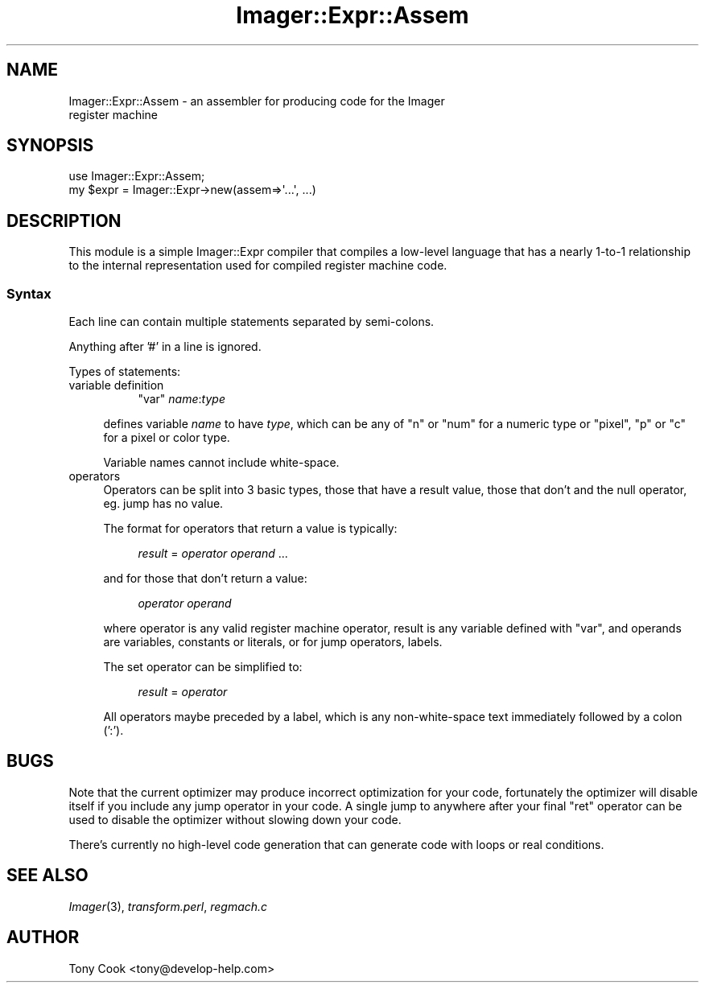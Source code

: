 .\" Automatically generated by Pod::Man 2.23 (Pod::Simple 3.14)
.\"
.\" Standard preamble:
.\" ========================================================================
.de Sp \" Vertical space (when we can't use .PP)
.if t .sp .5v
.if n .sp
..
.de Vb \" Begin verbatim text
.ft CW
.nf
.ne \\$1
..
.de Ve \" End verbatim text
.ft R
.fi
..
.\" Set up some character translations and predefined strings.  \*(-- will
.\" give an unbreakable dash, \*(PI will give pi, \*(L" will give a left
.\" double quote, and \*(R" will give a right double quote.  \*(C+ will
.\" give a nicer C++.  Capital omega is used to do unbreakable dashes and
.\" therefore won't be available.  \*(C` and \*(C' expand to `' in nroff,
.\" nothing in troff, for use with C<>.
.tr \(*W-
.ds C+ C\v'-.1v'\h'-1p'\s-2+\h'-1p'+\s0\v'.1v'\h'-1p'
.ie n \{\
.    ds -- \(*W-
.    ds PI pi
.    if (\n(.H=4u)&(1m=24u) .ds -- \(*W\h'-12u'\(*W\h'-12u'-\" diablo 10 pitch
.    if (\n(.H=4u)&(1m=20u) .ds -- \(*W\h'-12u'\(*W\h'-8u'-\"  diablo 12 pitch
.    ds L" ""
.    ds R" ""
.    ds C` ""
.    ds C' ""
'br\}
.el\{\
.    ds -- \|\(em\|
.    ds PI \(*p
.    ds L" ``
.    ds R" ''
'br\}
.\"
.\" Escape single quotes in literal strings from groff's Unicode transform.
.ie \n(.g .ds Aq \(aq
.el       .ds Aq '
.\"
.\" If the F register is turned on, we'll generate index entries on stderr for
.\" titles (.TH), headers (.SH), subsections (.SS), items (.Ip), and index
.\" entries marked with X<> in POD.  Of course, you'll have to process the
.\" output yourself in some meaningful fashion.
.ie \nF \{\
.    de IX
.    tm Index:\\$1\t\\n%\t"\\$2"
..
.    nr % 0
.    rr F
.\}
.el \{\
.    de IX
..
.\}
.\"
.\" Accent mark definitions (@(#)ms.acc 1.5 88/02/08 SMI; from UCB 4.2).
.\" Fear.  Run.  Save yourself.  No user-serviceable parts.
.    \" fudge factors for nroff and troff
.if n \{\
.    ds #H 0
.    ds #V .8m
.    ds #F .3m
.    ds #[ \f1
.    ds #] \fP
.\}
.if t \{\
.    ds #H ((1u-(\\\\n(.fu%2u))*.13m)
.    ds #V .6m
.    ds #F 0
.    ds #[ \&
.    ds #] \&
.\}
.    \" simple accents for nroff and troff
.if n \{\
.    ds ' \&
.    ds ` \&
.    ds ^ \&
.    ds , \&
.    ds ~ ~
.    ds /
.\}
.if t \{\
.    ds ' \\k:\h'-(\\n(.wu*8/10-\*(#H)'\'\h"|\\n:u"
.    ds ` \\k:\h'-(\\n(.wu*8/10-\*(#H)'\`\h'|\\n:u'
.    ds ^ \\k:\h'-(\\n(.wu*10/11-\*(#H)'^\h'|\\n:u'
.    ds , \\k:\h'-(\\n(.wu*8/10)',\h'|\\n:u'
.    ds ~ \\k:\h'-(\\n(.wu-\*(#H-.1m)'~\h'|\\n:u'
.    ds / \\k:\h'-(\\n(.wu*8/10-\*(#H)'\z\(sl\h'|\\n:u'
.\}
.    \" troff and (daisy-wheel) nroff accents
.ds : \\k:\h'-(\\n(.wu*8/10-\*(#H+.1m+\*(#F)'\v'-\*(#V'\z.\h'.2m+\*(#F'.\h'|\\n:u'\v'\*(#V'
.ds 8 \h'\*(#H'\(*b\h'-\*(#H'
.ds o \\k:\h'-(\\n(.wu+\w'\(de'u-\*(#H)/2u'\v'-.3n'\*(#[\z\(de\v'.3n'\h'|\\n:u'\*(#]
.ds d- \h'\*(#H'\(pd\h'-\w'~'u'\v'-.25m'\f2\(hy\fP\v'.25m'\h'-\*(#H'
.ds D- D\\k:\h'-\w'D'u'\v'-.11m'\z\(hy\v'.11m'\h'|\\n:u'
.ds th \*(#[\v'.3m'\s+1I\s-1\v'-.3m'\h'-(\w'I'u*2/3)'\s-1o\s+1\*(#]
.ds Th \*(#[\s+2I\s-2\h'-\w'I'u*3/5'\v'-.3m'o\v'.3m'\*(#]
.ds ae a\h'-(\w'a'u*4/10)'e
.ds Ae A\h'-(\w'A'u*4/10)'E
.    \" corrections for vroff
.if v .ds ~ \\k:\h'-(\\n(.wu*9/10-\*(#H)'\s-2\u~\d\s+2\h'|\\n:u'
.if v .ds ^ \\k:\h'-(\\n(.wu*10/11-\*(#H)'\v'-.4m'^\v'.4m'\h'|\\n:u'
.    \" for low resolution devices (crt and lpr)
.if \n(.H>23 .if \n(.V>19 \
\{\
.    ds : e
.    ds 8 ss
.    ds o a
.    ds d- d\h'-1'\(ga
.    ds D- D\h'-1'\(hy
.    ds th \o'bp'
.    ds Th \o'LP'
.    ds ae ae
.    ds Ae AE
.\}
.rm #[ #] #H #V #F C
.\" ========================================================================
.\"
.IX Title "Imager::Expr::Assem 3"
.TH Imager::Expr::Assem 3 "2011-06-06" "perl v5.12.4" "User Contributed Perl Documentation"
.\" For nroff, turn off justification.  Always turn off hyphenation; it makes
.\" way too many mistakes in technical documents.
.if n .ad l
.nh
.SH "NAME"
.Vb 2
\&  Imager::Expr::Assem \- an assembler for producing code for the Imager
\&  register machine
.Ve
.SH "SYNOPSIS"
.IX Header "SYNOPSIS"
.Vb 2
\&  use Imager::Expr::Assem;
\&  my $expr = Imager::Expr\->new(assem=>\*(Aq...\*(Aq, ...)
.Ve
.SH "DESCRIPTION"
.IX Header "DESCRIPTION"
This module is a simple Imager::Expr compiler that compiles a
low-level language that has a nearly 1\-to\-1 relationship to the
internal representation used for compiled register machine code.
.SS "Syntax"
.IX Subsection "Syntax"
Each line can contain multiple statements separated by semi-colons.
.PP
Anything after '#' in a line is ignored.
.PP
Types of statements:
.IP "variable definition" 4
.IX Item "variable definition"
.RS 4
.RS 4
\&\f(CW\*(C`var\*(C'\fR \fIname\fR:\fItype\fR
.RE
.RE
.RS 4
.Sp
defines variable \fIname\fR to have \fItype\fR, which can be any of \f(CW\*(C`n\*(C'\fR or
\&\f(CW\*(C`num\*(C'\fR for a numeric type or \f(CW\*(C`pixel\*(C'\fR, \f(CW\*(C`p\*(C'\fR or \f(CW\*(C`c\*(C'\fR for a pixel or
color type.
.Sp
Variable names cannot include white-space.
.RE
.IP "operators" 4
.IX Item "operators"
Operators can be split into 3 basic types, those that have a result
value, those that don't and the null operator, eg. jump has no value.
.Sp
The format for operators that return a value is typically:
.RS 4
.Sp
.RS 4
\&\fIresult\fR = \fIoperator\fR \fIoperand\fR ...
.RE
.RE
.RS 4
.Sp
and for those that don't return a value:
.Sp
.RS 4
\&\fIoperator\fR \fIoperand\fR
.RE
.RE
.RS 4
.Sp
where operator is any valid register machine operator, result is any
variable defined with \f(CW\*(C`var\*(C'\fR, and operands are variables, constants or
literals, or for jump operators, labels.
.Sp
The set operator can be simplified to:
.Sp
.RS 4
\&\fIresult\fR = \fIoperator\fR
.RE
.RE
.RS 4
.Sp
All operators maybe preceded by a label, which is any non-white-space
text immediately followed by a colon (':').
.RE
.SH "BUGS"
.IX Header "BUGS"
Note that the current optimizer may produce incorrect optimization for
your code, fortunately the optimizer will disable itself if you
include any jump operator in your code.  A single jump to anywhere
after your final \f(CW\*(C`ret\*(C'\fR operator can be used to disable the optimizer
without slowing down your code.
.PP
There's currently no high-level code generation that can generate code
with loops or real conditions.
.SH "SEE ALSO"
.IX Header "SEE ALSO"
\&\fIImager\fR\|(3), \fItransform.perl\fR, \fIregmach.c\fR
.SH "AUTHOR"
.IX Header "AUTHOR"
Tony Cook <tony@develop\-help.com>
